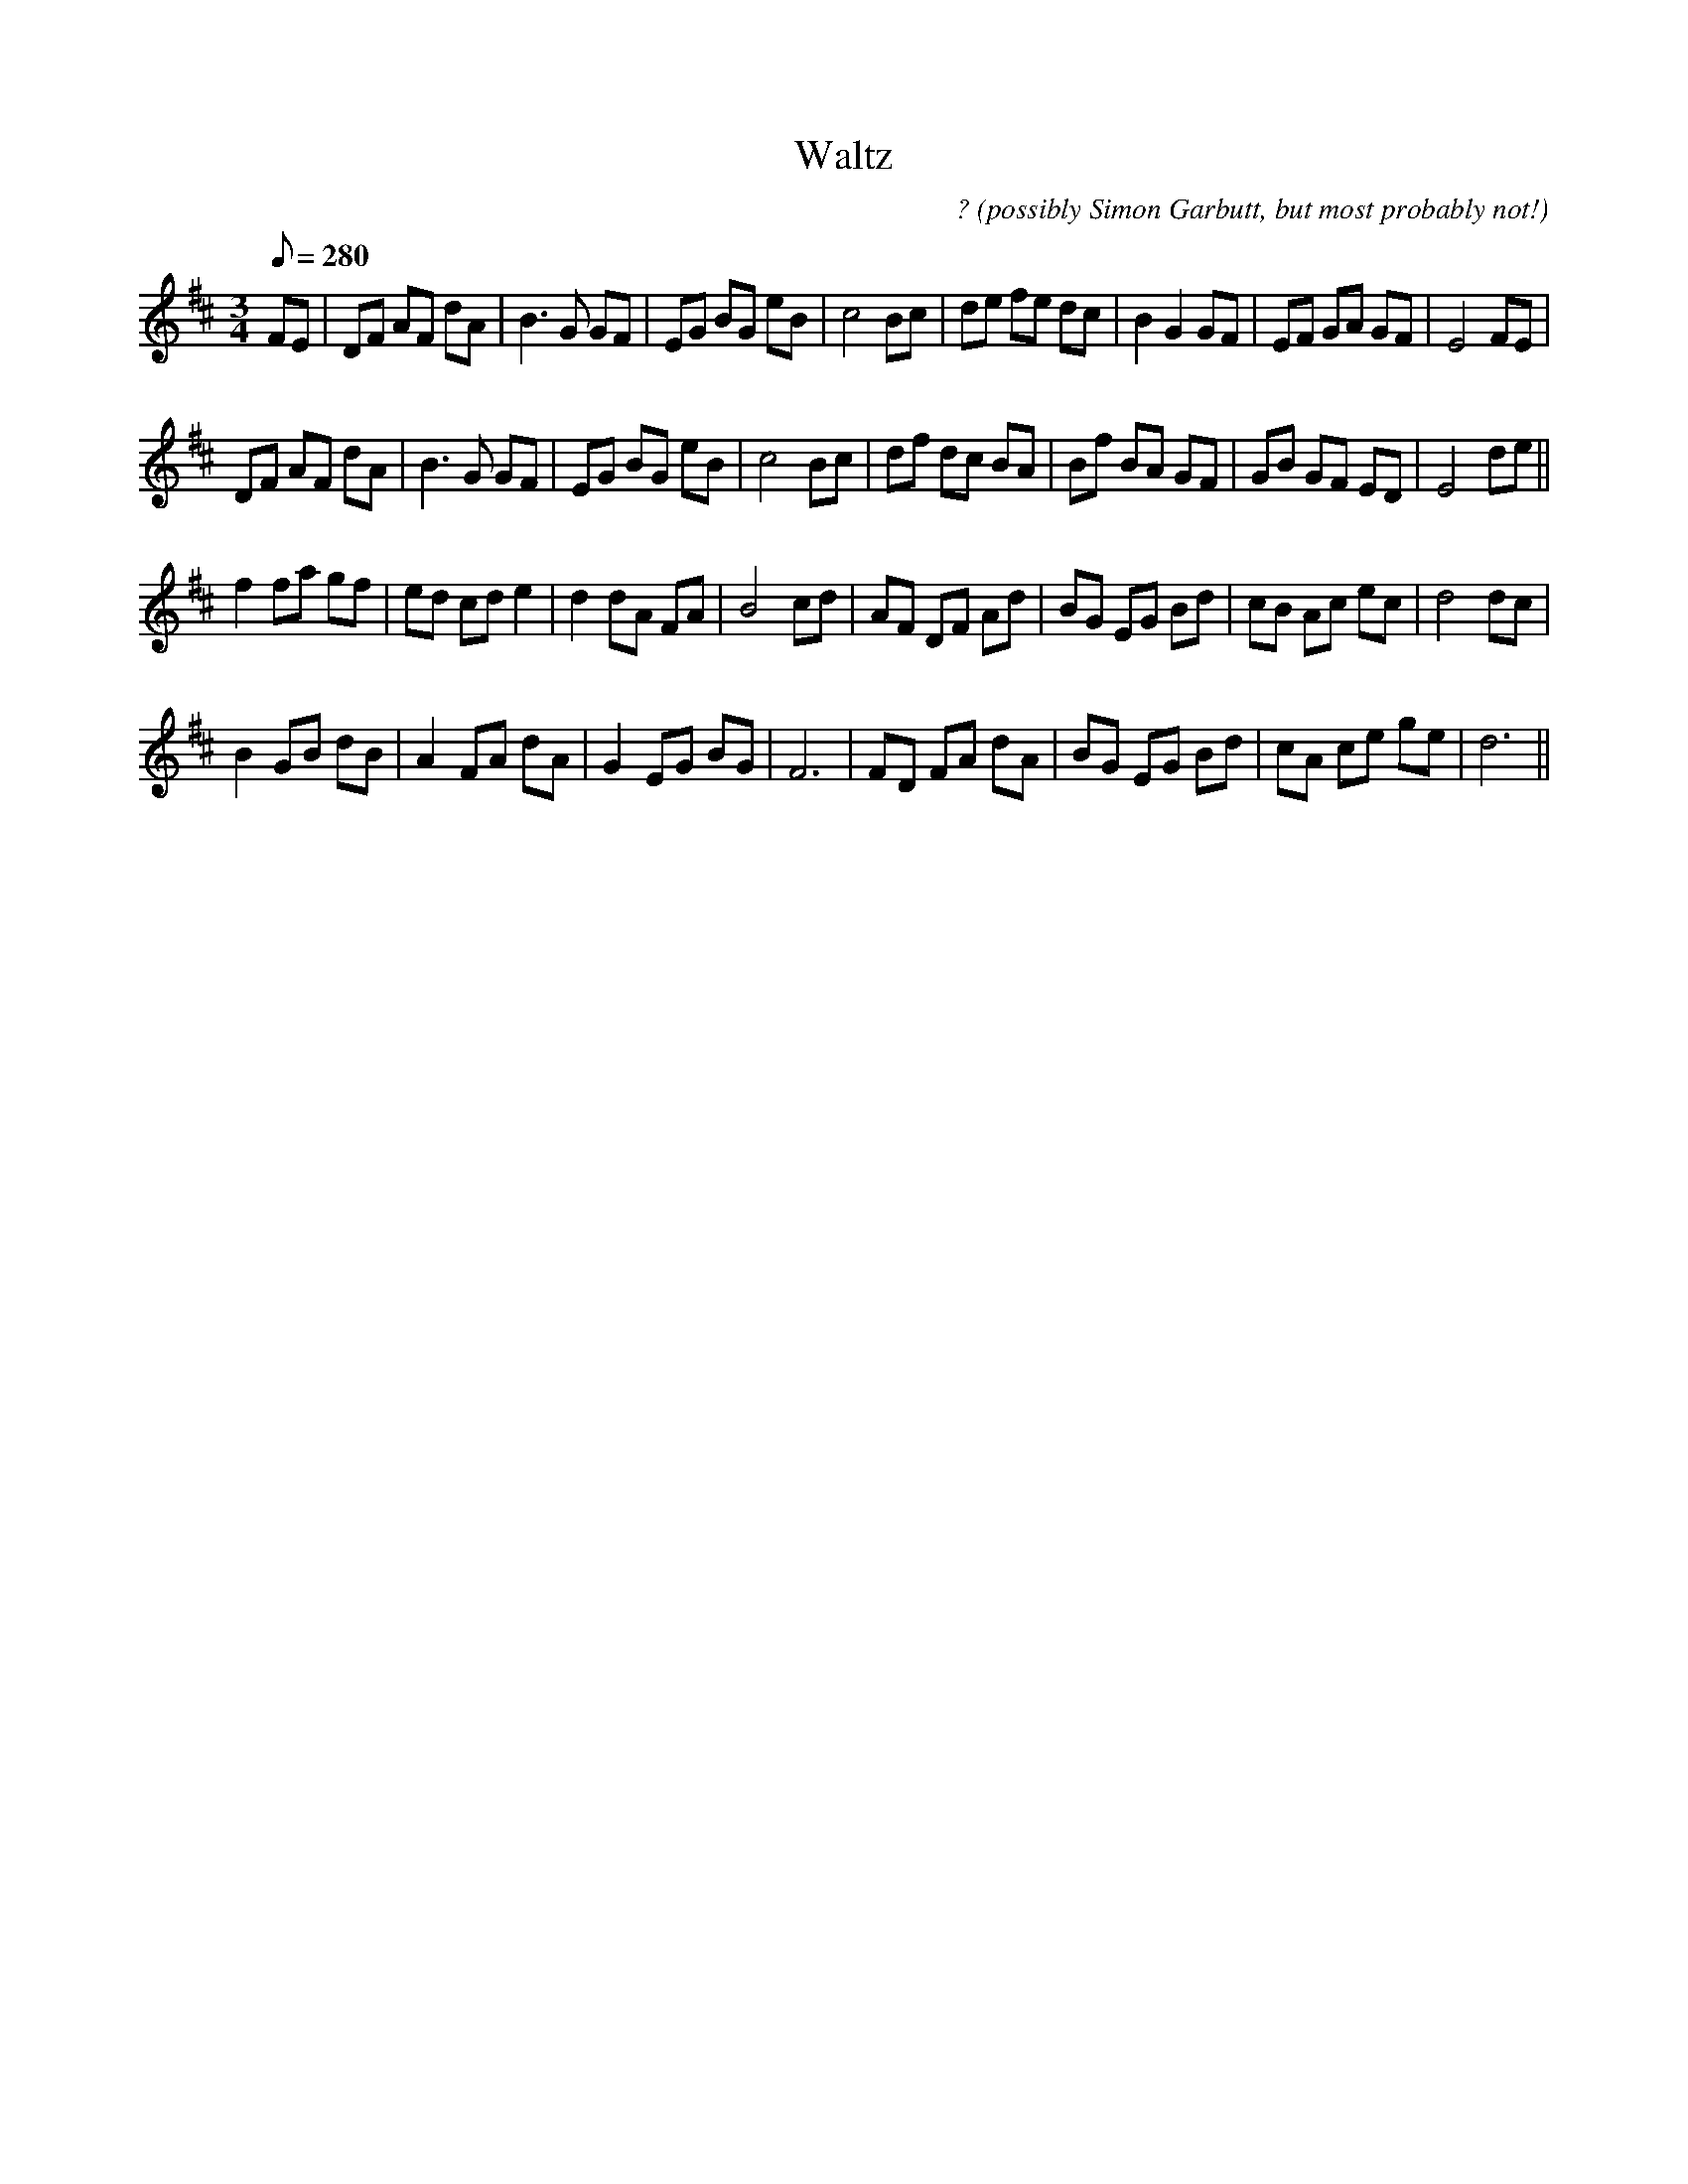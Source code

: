 X:12
T:Waltz
C:? (possibly Simon Garbutt, but most probably not!)
M:3/4
L:1/8
Q:280
K:D
FE|DF AF dA|B3 G GF|EG BG eB|c4 Bc|de fe dc| B2 G2 GF|EF GA GF|E4 FE|
DF AF dA|B3 G GF|EG BG eB|c4 Bc|df dc BA|Bf BA GF|GB GF ED|E4 de||
f2 fa gf|ed cd e2|d2 dA FA|B4 cd|AF DF Ad|BG EG Bd|cB Ac ec|d4 dc|
B2 GB dB|A2 FA dA|G2 EG BG|F6|FD FA dA|BG EG Bd|cA ce ge|d6||
